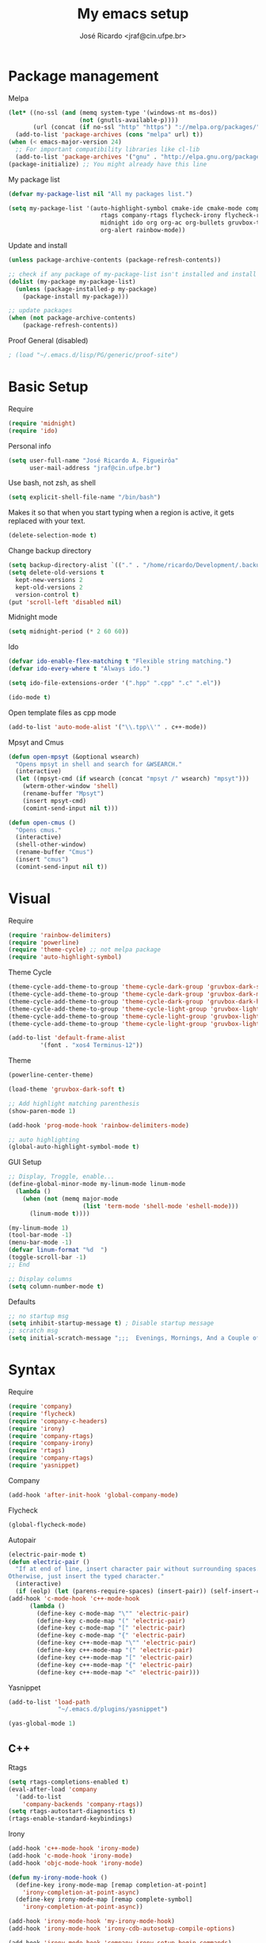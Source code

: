 #+TITLE: My emacs setup
#+AUTHOR: José Ricardo <jraf@cin.ufpe.br>

* Package management
  
  Melpa  
  #+BEGIN_SRC emacs-lisp
(let* ((no-ssl (and (memq system-type '(windows-nt ms-dos))
                    (not (gnutls-available-p))))
       (url (concat (if no-ssl "http" "https") "://melpa.org/packages/")))
  (add-to-list 'package-archives (cons "melpa" url) t))
(when (< emacs-major-version 24)
  ;; For important compatibility libraries like cl-lib
  (add-to-list 'package-archives '("gnu" . "http://elpa.gnu.org/packages/")))
(package-initialize) ;; You might already have this line
  #+END_SRC
  
  My package list
  #+BEGIN_SRC emacs-lisp
(defvar my-package-list nil "All my packages list.")

(setq my-package-list '(auto-highlight-symbol cmake-ide cmake-mode company-c-headers irony company-irony company-irony-c-headers
					      rtags company-rtags flycheck-irony flycheck-rtags magit smart-comment yasnippet
					      midnight ido org org-ac org-bullets gruvbox-theme powerline rainbow-delimiters
					      org-alert rainbow-mode))  
  #+END_SRC
  
  Update and install
  #+BEGIN_SRC emacs-lisp
(unless package-archive-contents (package-refresh-contents))

;; check if any package of my-package-list isn't installed and install it
(dolist (my-package my-package-list)
  (unless (package-installed-p my-package)
    (package-install my-package)))

;; update packages
(when (not package-archive-contents)
    (package-refresh-contents))  
  #+END_SRC
  
  Proof General (disabled)
  #+BEGIN_SRC emacs-lisp
; (load "~/.emacs.d/lisp/PG/generic/proof-site")
  #+END_SRC

* Basic Setup
  
  Require
  #+BEGIN_SRC emacs-lisp
(require 'midnight)
(require 'ido)  
  #+END_SRC
  
  Personal info
  #+BEGIN_SRC emacs-lisp
    (setq user-full-name "José Ricardo A. Figueirôa"
          user-mail-address "jraf@cin.ufpe.br")
  #+END_SRC
  
  Use bash, not zsh, as shell
  #+BEGIN_SRC emacs-lisp
    (setq explicit-shell-file-name "/bin/bash")
  #+END_SRC

  Makes it so that when you start typing when a region is active,
  it gets replaced with your text.
  #+BEGIN_SRC emacs-lisp
(delete-selection-mode t)  
  #+END_SRC

  Change backup directory
  #+BEGIN_SRC emacs-lisp
(setq backup-directory-alist `(("." . "/home/ricardo/Development/.backup")))
(setq delete-old-versions t
  kept-new-versions 2
  kept-old-versions 2
  version-control t)
(put 'scroll-left 'disabled nil)
  #+END_SRC
  
  Midnight mode
  #+BEGIN_SRC emacs-lisp
(setq midnight-period (* 2 60 60))  
  #+END_SRC
  
  Ido
  #+BEGIN_SRC emacs-lisp
(defvar ido-enable-flex-matching t "Flexible string matching.")
(defvar ido-every-where t "Always ido.")

(setq ido-file-extensions-order '(".hpp" ".cpp" ".c" ".el"))  

(ido-mode t)
  #+END_SRC

  Open template files as cpp mode
#+BEGIN_SRC emacs-lisp
(add-to-list 'auto-mode-alist '("\\.tpp\\'" . c++-mode))
#+END_SRC
  
  Mpsyt and Cmus
  #+BEGIN_SRC emacs-lisp
(defun open-mpsyt (&optional wsearch)
  "Opens mpsyt in shell and search for &WSEARCH."
  (interactive)
  (let ((mpsyt-cmd (if wsearch (concat "mpsyt /" wsearch) "mpsyt")))
    (wterm-other-window 'shell)
    (rename-buffer "Mpsyt")
    (insert mpsyt-cmd)
    (comint-send-input nil t)))

(defun open-cmus ()
  "Opens cmus."
  (interactive)
  (shell-other-window)
  (rename-buffer "Cmus")
  (insert "cmus")
  (comint-send-input nil t))  
  #+END_SRC
  
* Visual
  
  Require
  #+BEGIN_SRC emacs-lisp
(require 'rainbow-delimiters)
(require 'powerline)
(require 'theme-cycle) ;; not melpa package
(require 'auto-highlight-symbol)
  #+END_SRC
  
  Theme Cycle
  #+BEGIN_SRC emacs-lisp
(theme-cycle-add-theme-to-group 'theme-cycle-dark-group 'gruvbox-dark-soft)
(theme-cycle-add-theme-to-group 'theme-cycle-dark-group 'gruvbox-dark-medium)
(theme-cycle-add-theme-to-group 'theme-cycle-dark-group 'gruvbox-dark-hard)
(theme-cycle-add-theme-to-group 'theme-cycle-light-group 'gruvbox-light-soft)
(theme-cycle-add-theme-to-group 'theme-cycle-light-group 'gruvbox-light-medium)
(theme-cycle-add-theme-to-group 'theme-cycle-light-group 'gruvbox-light-hard)  
  #+END_SRC
  
  #+BEGIN_SRC emacs-lisp
(add-to-list 'default-frame-alist
	     '(font . "xos4 Terminus-12"))
  #+END_SRC

  Theme
  #+BEGIN_SRC emacs-lisp
    (powerline-center-theme)

    (load-theme 'gruvbox-dark-soft t)

    ;; Add highlight matching parenthesis
    (show-paren-mode 1)

    (add-hook 'prog-mode-hook 'rainbow-delimiters-mode)  

    ;; auto highlighting
    (global-auto-highlight-symbol-mode t)
  #+END_SRC
  
  GUI Setup
  #+BEGIN_SRC emacs-lisp
    ;; Display, Troggle, enable...
    (define-global-minor-mode my-linum-mode linum-mode
      (lambda ()
        (when (not (memq major-mode
                         (list 'term-mode 'shell-mode 'eshell-mode)))
          (linum-mode t))))

    (my-linum-mode 1)
    (tool-bar-mode -1)
    (menu-bar-mode -1)
    (defvar linum-format "%d  ")
    (toggle-scroll-bar -1)
    ;; End

    ;; Display columns
    (setq column-number-mode t)
  #+END_SRC

  Defaults
  #+BEGIN_SRC emacs-lisp
;; no startup msg
(setq inhibit-startup-message t) ; Disable startup message
;; scratch msg
(setq initial-scratch-message ";;;  Evenings, Mornings, And a Couple of Saturdays  ;;;\n\n")  
  #+END_SRC
  
* Syntax

  Require
  #+BEGIN_SRC emacs-lisp
    (require 'company)
    (require 'flycheck)
    (require 'company-c-headers)
    (require 'irony)
    (require 'company-rtags)
    (require 'company-irony)
    (require 'rtags)
    (require 'company-rtags)
    (require 'yasnippet)
#+END_SRC

  Company
  #+BEGIN_SRC emacs-lisp
(add-hook 'after-init-hook 'global-company-mode)  
  #+END_SRC
  
  Flycheck
  #+BEGIN_SRC emacs-lisp
(global-flycheck-mode)  
  #+END_SRC
  
  Autopair
  #+BEGIN_SRC emacs-lisp
(electric-pair-mode t)
(defun electric-pair ()
  "If at end of line, insert character pair without surrounding spaces.
Otherwise, just insert the typed character."
  (interactive)
  (if (eolp) (let (parens-require-spaces) (insert-pair)) (self-insert-command 1)))
(add-hook 'c-mode-hook 'c++-mode-hook
	  (lambda ()
	    (define-key c-mode-map "\"" 'electric-pair)
	    (define-key c-mode-map "(" 'electric-pair)
	    (define-key c-mode-map "[" 'electric-pair)
	    (define-key c-mode-map "{" 'electric-pair)
	    (define-key c++-mode-map "\"" 'electric-pair)
	    (define-key c++-mode-map "(" 'electric-pair)
	    (define-key c++-mode-map "[" 'electric-pair)
	    (define-key c++-mode-map "{" 'electric-pair)
	    (define-key c++-mode-map "<" 'electric-pair)))  
  #+END_SRC
  
  Yasnippet
  #+BEGIN_SRC emacs-lisp
(add-to-list 'load-path
              "~/.emacs.d/plugins/yasnippet")

(yas-global-mode 1)  
  #+END_SRC

** C++

   Rtags
   #+BEGIN_SRC emacs-lisp
(setq rtags-completions-enabled t)
(eval-after-load 'company
  '(add-to-list
    'company-backends 'company-rtags))
(setq rtags-autostart-diagnostics t)
(rtags-enable-standard-keybindings)  
   #+END_SRC
   
   Irony
   #+BEGIN_SRC emacs-lisp
(add-hook 'c++-mode-hook 'irony-mode)
(add-hook 'c-mode-hook 'irony-mode)
(add-hook 'objc-mode-hook 'irony-mode)

(defun my-irony-mode-hook ()
  (define-key irony-mode-map [remap completion-at-point]
    'irony-completion-at-point-async)
  (define-key irony-mode-map [remap complete-symbol]
    'irony-completion-at-point-async))

(add-hook 'irony-mode-hook 'my-irony-mode-hook)
(add-hook 'irony-mode-hook 'irony-cdb-autosetup-compile-options)

(add-hook 'irony-mode-hook 'company-irony-setup-begin-commands)
(setq company-backends (delete 'company-semantic company-backends))

(eval-after-load 'company
  '(add-to-list
    'company-backends '(company-irony-c-headers company-irony)))  

(add-hook 'flycheck-mode-hook 'flycheck-irony-setup)
   #+END_SRC
   
   Enable C++14 support
   #+BEGIN_SRC emacs-lisp
(setq irony-additional-clang-options '("-std=c++14" "-Wall" "-Wextra"))
(add-hook 'c++-mode-hook (lambda () (defvar flycheck-gcc-language-standard "c++14" "Set GCC standart to C++14")))
(add-hook 'c++-mode-hook (lambda () (defvar flycheck-clang-language-standard "c++14" "Set Clang standart to C++14"))) 
   #+END_SRC
   
* Utility functions

  Require
  #+BEGIN_SRC emacs-lisp
(require 'magit)  
  #+END_SRC
  
  Move lines
  #+BEGIN_SRC emacs-lisp
(defun move-text-internal (arg)
  "If (ARG) up, move the line up, elif (ARG) down, move the line down."
  (cond  ((and mark-active transient-mark-mode)
     (if (> (point) (mark))
            (exchange-point-and-mark))
     (let ((column (current-column))
              (text (delete-and-extract-region (point) (mark))))
       (forward-line arg)
       (move-to-column column t)
       (set-mark (point))
       (insert text)
       (exchange-point-and-mark)
       (setq deactivate-mark nil)))
    (t
     (beginning-of-line)
     (when (or (> arg 0) (not (bobp)))
       (forward-line)
       (when (or (< arg 0) (not (eobp)))
            (transpose-lines arg))
       (forward-line -1)))))

(defun move-text-down (arg)
   "Move region (ARG) or current line arg lines down."
   (interactive "*p")
   (move-text-internal arg))

(defun move-text-up (arg)
   "Move region (ARG) or current line  arg lines up."
   (interactive "*p")
   (move-text-internal (- arg)))  
  #+END_SRC
  
  Resize windows
  #+BEGIN_SRC emacs-lisp
(defun h-resize (key)
  "Interactively resize the window horizontally (KEY) ] to enlarge and [ to shrink."
  (interactive "cHit [/] to enlarge/shrink")
  (cond
   ((eq key (string-to-char "["))
    (enlarge-window-horizontally 1)
    (call-interactively 'h-resize))
   ((eq key (string-to-char "]"))
    (enlarge-window-horizontally -1)
    (call-interactively 'h-resize))
   (t (push key unread-command-events))))

(defun v-resize (key)
  "Interactively resize the window vertically (KEY) ] to enlarge and [ to shrink."
  (interactive "cHit [/] to enlarge/shrink")
  (cond
   ((eq key (string-to-char "["))
    (enlarge-window 1)
    (call-interactively 'v-resize))
   ((eq key (string-to-char "]"))
    (enlarge-window -1)
    (call-interactively 'v-resize))
   (t (push key unread-command-events))))  
  #+END_SRC

  Magit clone giturl/$USER/$REPO
  #+BEGIN_SRC emacs-lisp
(defun mclone ()
  "Clone from https://github.com/username/reponame repository to /current/directory/reponame folder."
  (interactive)
  (let* ((username (read-string "Username: "))
	(reponame (read-string "Reponame: "))
	(github-url "https://github.com/")
	(clone-url (concat github-url username "/" reponame))
	(clone-dir (concat default-directory reponame)))
    (if (y-or-n-p clone-url)
    (magit-clone clone-url clone-dir))))  
  #+END_SRC

  Rename file and buffer
  #+BEGIN_SRC emacs-lisp
;; source: http://steve.yegge.googlepages.com/my-dot-emacs-file
(defun rename-file-and-buffer (new-name)
  "Renames both current buffer and file it's visiting to NEW-NAME."
  (interactive "sNew name: ")
  (let ((name (buffer-name))
        (filename (buffer-file-name)))
    (if (not filename)
        (message "Buffer '%s' is not visiting a file!" name)
      (if (get-buffer new-name)
          (message "A buffer named '%s' already exists!" new-name)
        (progn
          (rename-file filename new-name 1)
          (rename-buffer new-name)
          (set-visited-file-name new-name)
          (set-buffer-modified-p nil))))))  
  #+END_SRC

  Go to init file
  #+BEGIN_SRC emacs-lisp
(defun goto-init-file ()
  "Go to init.el file."
  (interactive)
  (find-file-existing "~/.emacs.d/setup.org"))
  #+END_SRC

  Open terminal in a new window
  #+BEGIN_SRC emacs-lisp
(defun shell-other-window ()
  "Open a `shell' in a new window."
  (interactive)
  (wterm-other-window 'shell))

(defun eshell-other-window ()
  "Open a 'eshell' instance in a new window."
  (interactive)
  (wterm-other-window 'eshell))

(defun wterm-other-window (wterm)
  "Open some (what term) WTERM in a new window."
  (interactive)
  (let ((buf (funcall wterm))))
  (delete-other-windows))  
  #+END_SRC

  Kill buffer matchings with regexp without ask
  #+BEGIN_SRC emacs-lisp
(defun kill-match-buffer-y (regexp)
  "Kill buffer that its name match with REGEXP."
  (interactive "sKill buffers matching with this regexp WITHOUT asking: ")
  (dolist (bf (buffer-list))
    (let ((bf-name (buffer-name bf)))
      (if (string-match-p regexp bf-name)
	  (kill-buffer bf)))))  
  #+END_SRC
  
* Org
  
  Require
  #+BEGIN_SRC emacs-lisp
(require 'org)
(require 'org-ac)
(require 'org-bullets)
(require 'org-alert)
;; more exports options
(require 'ox-md)
(require 'ox-beamer)  
  #+END_SRC
  
  Variables Setup
  #+BEGIN_SRC emacs-lisp
(defun org-file-path (filename)
  "Return the absolute address of an org FILENAME, given its relative name."
  (concat (file-name-as-directory org-directory) filename))

(setq org-directory "~/Org")
(defvar org-index-file (org-file-path "index.org"))
(setq org-archive-location
      (concat (org-file-path "archive.org") "::* From %s"))  

(setq org-src-fontify-natively t)
  #+END_SRC
  
  Visual
  #+BEGIN_SRC emacs-lisp
(setq  org-hide-leading-stars t)
(add-hook 'org-mode-hook (lambda () (org-bullets-mode 1)))  
  #+END_SRC

  Archive completed tasks
  #+BEGIN_SRC emacs-lisp
(defun hrs/mark-done-and-archive ()
  "Mark the state of an 'org-mode' item as DONE and archive it."
  (interactive)
  (org-todo 'done)
  (org-archive-subtree))  
  #+END_SRC

  Update parent's checkbox
  #+BEGIN_SRC emacs-lisp
(defun org-summary-todo (n-done n-not-done)
  "Switch entry to DONE when all subentries are done, to TODO otherwise.
Get N-DONE by the org statistics hook.
If N-NOT-DONE = 0, then done, else todo."
  (let (org-log-done org-log-states)   ; turn off logging
    (org-todo (if (= n-not-done 0) "DONE" "TODO"))))

(add-hook 'org-mode-hook
	  (lambda () (org-update-statistics-cookies t)))

(defun worf-delete-subtree (arg)
  "Delete subtree or ARG chars."
  (interactive "p")
  (if (and (looking-at "\\*")
           (looking-back "^\\**" (line-beginning-position)))
      (org-cut-subtree)
    (delete-char arg)))

;; define an advice
(defadvice worf-delete-subtree (after my-org-update-parent-todo ())
  (org-update-parent-todo-statistics))
;; activate all advices to this function
(ad-activate 'worf-delete-subtree)

(add-hook 'org-after-todo-statistics-hook 'org-summary-todo)  
  #+END_SRC
  
  Auto completed
  #+BEGIN_SRC emacs-lisp
(org-ac/config-default)  
  #+END_SRC
  
  Export apps
  #+BEGIN_SRC emacs-lisp
(add-hook 'org-mode-hook
      '(lambda ()
         (delete '("\\.pdf\\'" . default) org-file-apps)
	 (delete '("\\.x?html?\\'" . default) org-file-apps)
         (add-to-list 'org-file-apps '("\\.pdf\\'" . "qpdfview %s"))
	 (add-to-list 'org-file-apps '("\\.x?html?\\'" . "/usr/bin/firefox --new-tab %s"))))
(add-hook 'org-mode-hook
      '(lambda ()
         (delete '("\\.pdf\\'" . default) org-file-apps)
	 (delete '("\\.x?html?\\'" . default) org-file-apps)
         (add-to-list 'org-file-apps '("\\.pdf\\'" . "qpdfview %s"))
	 (add-to-list 'org-file-apps '("\\.x?html?\\'" . "/usr/bin/firefox --new-tab %s"))))
  #+END_SRC

  Export highlighted
#+BEGIN_SRC emacs-lisp
(setq org-latex-pdf-process
      '("xelatex -shell-escape -interaction nonstopmode -output-directory %o %f"
        "xelatex -shell-escape -interaction nonstopmode -output-directory %o %f"
        "xelatex -shell-escape -interaction nonstopmode -output-directory %o %f"))
(add-to-list 'org-latex-packages-alist '("" "minted"))
(setq org-latex-listings 'minted)
#+END_SRC

  Timestamp completed tasks
  #+BEGIN_SRC emacs-lisp
(setq org-log-done 'time)
(defun my-org-archive-done-tasks ()
  "Archive done tasks automatically."
  (interactive)
  (org-map-entries 'org-archive-subtree "/DONE" 'file))  
  #+END_SRC
  
  Alarm
  #+BEGIN_SRC emacs-lisp
;(org-alert-enable)
;(setq alert-default-style 'libnotify)  
  #+END_SRC

* Keybindings
  
  Require
  #+BEGIN_SRC emacs-lisp
(require 'org)
(require 'cc-mode)
(require 'magit)
  #+END_SRC
  
  Kbd
  #+BEGIN_SRC emacs-lisp
    (global-set-key (kbd "C-c w v") 'v-resize)
    (global-set-key (kbd "C-c w h") 'h-resize)
    ;; end

    ;; C/C++ completion
    (define-key c-mode-base-map [?\M-\r] 'company-complete)
    (global-set-key (kbd "C-c y") 'yas-insert-snippet)
    ;; end

    ;; Irony
    (define-key c-mode-base-map (kbd "C-c t") 'irony-get-type)
    ;; end

    ;; Goto setup files and folders
    (global-set-key (kbd "C-c i f") 'goto-init-file)
    (global-set-key (kbd "C-c i d") 'goto-setup-dir)
    ;; end

    ;; Magit
    (global-set-key (kbd "C-c s") 'magit-status)
    (global-set-key (kbd "C-c p") 'magit-push)
    ;; end

    ;; Move lines
    (global-set-key [\C-\S-up] 'move-text-up)
    (global-set-key [\C-\S-down] 'move-text-down)
    ;; end

    ;; evaluation
    (global-set-key (kbd "M-_") 'eval-region)
    (global-set-key (kbd "M-+") 'eval-buffer)
    ;; end

    ;; smart comment
    (global-set-key (kbd "M-;") 'smart-comment)
    ;; end

    ;;window navigation
    (global-set-key (kbd "C-c w j>")
                    (lambda () (interactive) (other-window -1)))
    (global-set-key (kbd "C-c w l")
                    (lambda () (interactive) (other-window +1)))
    ;;end

    ;; open shell
    (global-set-key (kbd "C-c i s") 'shell-other-window)
    (global-set-key (kbd "C-c i e") 'eshell-other-window)

  #+END_SRC

  #+RESULTS:
  : eshell-other-window

  Org
  #+BEGIN_SRC emacs-lisp
(define-key org-mode-map (kbd "C-c C-x C-s") 'hrs/mark-done-and-archive) ;; archive completed tasks
(define-key org-mode-map (kbd "C-d") 'worf-delete-subtree) ;; delete subtree and update it's parent
(define-key org-agenda-mode-map (kbd "C-c m") 'org-agenda-month-view)

(global-set-key "\C-cl" 'org-store-link)
(global-set-key "\C-ca" 'org-agenda)
  #+END_SRC

